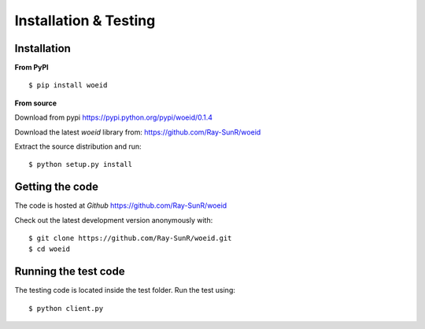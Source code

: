 Installation & Testing
----------------------

Installation
============

**From PyPI** ::

    $ pip install woeid

**From source**

Download from pypi https://pypi.python.org/pypi/woeid/0.1.4

Download the latest `woeid` library from: https://github.com/Ray-SunR/woeid

Extract the source distribution and run::

    $ python setup.py install

Getting the code
================

The code is hosted at `Github` https://github.com/Ray-SunR/woeid

Check out the latest development version anonymously with::

$ git clone https://github.com/Ray-SunR/woeid.git
$ cd woeid


Running the test code
=====================

The testing code is located inside the test folder. Run the test using::

    $ python client.py
